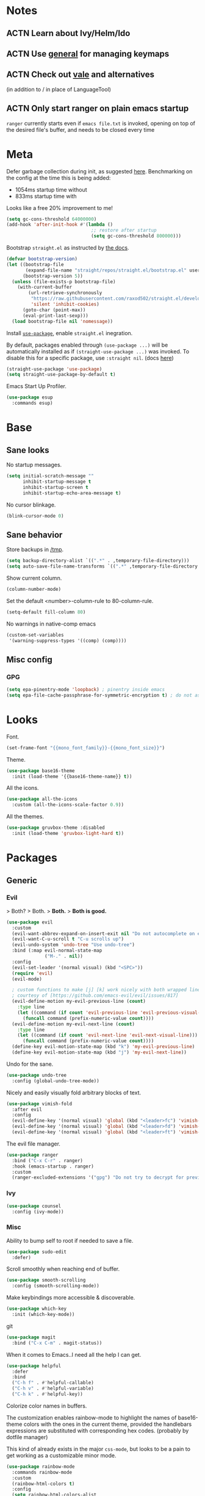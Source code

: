 * Notes
** ACTN Learn about Ivy/Helm/Ido
** ACTN Use [[https://github.com/noctuid/general.el][general]] for managing keymaps
** ACTN Check out [[https://github.com/errata-ai/vale][vale]] and alternatives
(in addition to / in place of LanguageTool)
** ACTN Only start ranger on plain emacs startup
~ranger~ currently starts even if ~emacs file.txt~ is invoked, opening on top of
the desired file's buffer, and needs to be closed every time
* Meta

Defer garbage collection during init, as suggested [[https://github.com/nilcons/emacs-use-package-fast#a-trick-less-gc-during-startup][here]].
Benchmarking on the config at the time this is being added:
  - 1054ms startup time without
  - 833ms startup time with
Looks like a free 20% improvement to me!

#+BEGIN_SRC emacs-lisp
  (setq gc-cons-threshold 64000000)
  (add-hook 'after-init-hook #'(lambda ()
                                 ;; restore after startup
                                 (setq gc-cons-threshold 800000)))
#+END_SRC

Bootstrap ~straight.el~ as instructed by [[https://github.com/raxod502/straight.el#getting-started][the docs]].

#+BEGIN_SRC emacs-lisp
  (defvar bootstrap-version)
  (let ((bootstrap-file
         (expand-file-name "straight/repos/straight.el/bootstrap.el" user-emacs-directory))
        (bootstrap-version 5))
    (unless (file-exists-p bootstrap-file)
      (with-current-buffer
          (url-retrieve-synchronously
           "https://raw.githubusercontent.com/raxod502/straight.el/develop/install.el"
           'silent 'inhibit-cookies)
        (goto-char (point-max))
        (eval-print-last-sexp)))
    (load bootstrap-file nil 'nomessage))
#+END_SRC

Install [[https://github.com/jwiegley/use-package][~use-package~]], enable ~straight.el~ inegration.

By default, packages enabled through ~(use-package ...)~ will be automatically
installed as if ~(straight-use-package ...)~ was invoked. To disable this for a
specific package, use ~:straight nil~. (docs [[https://github.com/raxod502/straight.el#integration-with-use-package][here]])

#+BEGIN_SRC emacs-lisp
  (straight-use-package 'use-package)
  (setq straight-use-package-by-default t)
#+END_SRC

Emacs Start Up Profiler.

#+BEGIN_SRC emacs-lisp
  (use-package esup
    :commands esup)
#+END_SRC
* Base
** Sane looks

No startup messages.

#+BEGIN_SRC emacs-lisp
(setq initial-scratch-message ""
      inhibit-startup-message t
      inhibit-startup-screen t
      inhibit-startup-echo-area-message t)
#+END_SRC

No cursor blinkage.

#+BEGIN_SRC emacs-lisp
(blink-cursor-mode 0)
#+END_SRC
** Sane behavior

Store backups in [[/tmp]].

#+BEGIN_SRC emacs-lisp
(setq backup-directory-alist `((".*" . ,temporary-file-directory)))
(setq auto-save-file-name-transforms `((".*" ,temporary-file-directory t)))
#+END_SRC

Show current column.

#+BEGIN_SRC emacs-lisp
(column-number-mode)
#+END_SRC

Set the default <number>-column-rule to 80-column-rule.

#+BEGIN_SRC emacs-lisp
(setq-default fill-column 80)
#+END_SRC

No warnings in native-comp emacs

#+BEGIN_SRC emacs-lisp
  (custom-set-variables
   '(warning-suppress-types '((comp) (comp))))
#+END_SRC
** Misc config
*** GPG
#+BEGIN_SRC emacs-lisp
  (setq epa-pinentry-mode 'loopback) ; pinentry inside emacs
  (setq epa-file-cache-passphrase-for-symmetric-encryption t) ; do not ask for passphrase too often
#+END_SRC
* Looks
Font.

#+BEGIN_SRC emacs-lisp
(set-frame-font "{{mono_font_family}}-{{mono_font_size}}")
#+END_SRC

Theme.

#+BEGIN_SRC emacs-lisp
  (use-package base16-theme
    :init (load-theme '{{base16-theme-name}} t))
#+END_SRC

All the icons.

#+BEGIN_SRC emacs-lisp
  (use-package all-the-icons
    :custom (all-the-icons-scale-factor 0.9))
#+END_SRC

All the themes.

#+BEGIN_SRC emacs-lisp
  (use-package gruvbox-theme :disabled
    :init (load-theme 'gruvbox-light-hard t))
#+END_SRC
* Packages
** Generic
*** Evil

> Both?
> Both.
> *Both.*
> *Both is good.*

#+BEGIN_SRC emacs-lisp
  (use-package evil
    :custom
    (evil-want-abbrev-expand-on-insert-exit nil "Do not autocomplete on exiting insert mode")
    (evil-want-C-u-scroll t "C-u scrolls up")
    (evil-undo-system 'undo-tree "Use undo-tree")
    :bind (:map evil-normal-state-map
                ("M-." . nil))
    :config
    (evil-set-leader '(normal visual) (kbd "<SPC>"))
    (require 'evil)
    (evil-mode)

    ; custom functions to make [j] [k] work nicely with both wrapped lines and motions
    ; courtesy of [https://github.com/emacs-evil/evil/issues/817]
    (evil-define-motion my-evil-previous-line (count)
      :type line
      (let ((command (if count 'evil-previous-line 'evil-previous-visual-line)))
        (funcall command (prefix-numeric-value count))))
    (evil-define-motion my-evil-next-line (count)
      :type line
      (let ((command (if count 'evil-next-line 'evil-next-visual-line)))
        (funcall command (prefix-numeric-value count))))
    (define-key evil-motion-state-map (kbd "k") 'my-evil-previous-line)
    (define-key evil-motion-state-map (kbd "j") 'my-evil-next-line))
#+END_SRC

Undo for the sane.

#+BEGIN_SRC emacs-lisp
  (use-package undo-tree
    :config (global-undo-tree-mode))
#+END_SRC

Nicely and easily visually fold arbitrary blocks of text.

#+BEGIN_SRC emacs-lisp
  (use-package vimish-fold
    :after evil
    :config
    (evil-define-key '(normal visual) 'global (kbd "<leader>fc") 'vimish-fold)
    (evil-define-key '(normal visual) 'global (kbd "<leader>fd") 'vimish-fold-delete)
    (evil-define-key '(normal visual) 'global (kbd "<leader>ft") 'vimish-fold-toggle))
#+END_SRC

The evil file manager.

#+BEGIN_SRC emacs-lisp
  (use-package ranger
    :bind ("C-x C-r" . ranger)
    :hook (emacs-startup . ranger)
    :custom
    (ranger-excluded-extensions '("gpg") "Do not try to decrypt for preview"))
#+END_SRC
*** Ivy
#+BEGIN_SRC emacs-lisp
  (use-package counsel
    :config (ivy-mode))
#+END_SRC
*** Misc

Ability to bump self to root if needed to save a file.

#+BEGIN_SRC emacs-lisp
  (use-package sudo-edit
    :defer)
#+END_SRC

Scroll smoothly when reaching end of buffer.

#+BEGIN_SRC emacs-lisp
  (use-package smooth-scrolling
    :config (smooth-scrolling-mode))
#+END_SRC

Make keybindings more accessible & discoverable.

#+BEGIN_SRC emacs-lisp
  (use-package which-key
    :init (which-key-mode))
#+END_SRC

git

#+BEGIN_SRC emacs-lisp
  (use-package magit
    :bind ("C-x C-m" . magit-status))
#+END_SRC

When it comes to Emacs..I need all the help I can get.

#+BEGIN_SRC emacs-lisp
  (use-package helpful
    :defer
    :bind
    ("C-h f" . #'helpful-callable)
    ("C-h v" . #'helpful-variable)
    ("C-h k" . #'helpful-key))
#+END_SRC

Colorize color names in buffers.

The customization enables rainbow-mode to highlight the names of base16-theme
colors with the ones in the current theme, provided the handlebars expressions
are substituted with corresponding hex codes. (probably by dotfile manager)

This kind of already exists in the major ~css-mode~, but looks to be a pain to
get working as a customizable minor mode.

#+BEGIN_SRC emacs-lisp
  (use-package rainbow-mode
    :commands rainbow-mode
    :custom
    (rainbow-html-colors t)
    :config
    (setq rainbow-html-colors-alist
          (append rainbow-html-colors-alist
                  '(("base00" . "{{base00}}")
                    ("base01" . "{{base01}}")
                    ("base02" . "{{base02}}")
                    ("base03" . "{{base03}}")
                    ("base04" . "{{base04}}")
                    ("base05" . "{{base05}}")
                    ("base06" . "{{base06}}")
                    ("base07" . "{{base07}}")
                    ("base08" . "{{base08}}")
                    ("base09" . "{{base09}}")
                    ("base0A" . "{{base0A}}")
                    ("base0B" . "{{base0B}}")
                    ("base0C" . "{{base0C}}")
                    ("base0D" . "{{base0D}}")
                    ("base0E" . "{{base0E}}")
                    ("base0F" . "{{base0F}}")))))
#+END_SRC

Fold all minor mode indicators into one with a menu.

#+BEGIN_SRC emacs-lisp
  (use-package minions
    :config (minions-mode))
#+END_SRC
** Languages
*** yaml
#+BEGIN_SRC emacs-lisp
  (use-package yaml-mode)
#+END_SRC
*** org-mode

ACTN: add proper MIME file openers

#+BEGIN_SRC emacs-lisp
  (use-package org
    :custom
    (org-startup-indented t "Visual indentation by default")

    (org-ellipsis "ˇ" "Symbol shown on expandable headings")

    ;(org-log-done 'time "Log time of task completion")

    (org-cycle-separator-lines -1 "Allow blank lines outside of headings")

    (org-agenda-files '("~/org"))

    (org-blank-before-new-entry '((heading . nil) (plain-list-item . nil))
                                "Do not add blank lines when inserting new items")

    (org-todo-keywords '((sequence "ACTN" "CURR" "|" "DONE")
                         (sequence "|" "FAIL")
                         (sequence "|" "JUNK")))

    (org-todo-keyword-faces '(("CURR" . (:foreground "orange" :weight bold :background "gray16"))
                              ("FAIL" . (:foreground "black" :background "gray20"))
                              ("JUNK" . (:foreground "black" :background "gray20"))))

    (org-archive-location "~/org/amygdala/org-archive.org::")

    (org-archive-save-context-info '(time file))

    (org-link-frame-setup
     '((vm . vm-visit-folder-other-frame)
       (vm-imap . vm-visit-imap-folder-other-frame)
       (gnus . org-gnus-no-new-news)
       (file . find-file) ; open org links in the same window
       (wl . wl-other-frame)))

    :bind (:map org-mode-map
                ("C-c C-<return>" . org-todo)))
#+END_SRC

[[https://github.com/org-roam/org-roam][org-roam]]

#+BEGIN_SRC emacs-lisp
  (straight-use-package
    '(org-roam :type git :host github :repo "org-roam/org-roam" :branch "v2"))

  (setq org-roam-directory "~/org")
  (org-roam-setup)

  (use-package org-roam :disabled
    :hook
    (after-init . org-roam-mode)
    :custom
    (org-roam-directory "~/org")
    (org-roam-graph-viewer nil)
    :config
    (evil-define-key '(normal visual) 'org-roam-mode-map
      (kbd "<leader>rr") 'org-roam)
    (evil-define-key '(normal visual) 'org-roam-mode-map
      (kbd "<leader>rf") 'org-roam-find-file)
    (evil-define-key '(normal visual) 'org-roam-mode-map
      (kbd "<leader>ri") 'org-roam-insert)
    (evil-define-key '(normal visual) 'org-roam-mode-map
      (kbd "<leader>rI") 'org-roam-insert-immediate)
    (evil-define-key '(normal visual) 'org-roam-mode-map
      (kbd "<leader>rt") 'org-roam-tag-add)

    (require 'org-roam-protocol))

  (use-package org-roam-server :disabled
    :commands org-roam-server-mode
    :hook (org-roam-server-mode . server-start)
    :custom
    (org-roam-server-host "127.0.0.1")
    (org-roam-server-port 8080)
    (org-roam-server-authenticate nil)
    (org-roam-server-export-inline-images t)
    (org-roam-server-serve-files nil)
    (org-roam-server-served-file-extensions '("pdf" "mp4" "ogv"))
    (org-roam-server-network-poll t)
    (org-roam-server-network-arrows nil)
    (org-roam-server-network-label-truncate t)
    (org-roam-server-network-label-truncate-length 60)
    (org-roam-server-network-label-wrap-length 20))
#+END_SRC
*** markdown
#+BEGIN_SRC emacs-lisp
  (use-package markdown-mode
    :mode "\\.page\\'")

  (use-package langtool
    :if (executable-find "languagetool")
    :commands langtool-check
    :custom
    (langtool-java-classpath "/usr/share/languagetool:/usr/share/java/languagetool/*"))

  (use-package centered-window
    :custom
    (cwm-centered-window-width 90))
#+END_SRC
*** dot
#+BEGIN_SRC emacs-lisp
  (use-package graphviz-dot-mode
    :mode "\\.gv\\'"
    :custom
    (graphviz-dot-preview-extension "svg")
    :hook (graphviz-dot-mode . rainbow-mode))
#+END_SRC
*** coq
#+BEGIN_SRC emacs-lisp
  (use-package proof-general

    ;; TODO: this never gets executed
    ;; See [https://emacs.stackexchange.com/questions/33591/use-package-does-not-execute-config]
    ;; [pp-macroexpand-last-sexp] helps
    ;; :config
    ;; (put 'company-coq-fold 'disabled nil) ; allow folding proofs
    ;; (evil-define-key 'normal 'coq-mode-map
    ;;   (kbd "<leader>n") 'proof-assert-next-command-interactive)
    ;; (evil-define-key 'normal 'coq-mode-map
    ;;   (kbd "<leader>u") 'proof-undo-last-successful-command)

    :hook
    (coq-mode . undo-tree-mode) ; (global-undo-tree-mode doesn't work?)
    :custom
    (coq-smie-user-tokens '(("≈" . "=") ("≡" . "="))
                          "Proper indentation for equivalence symbols")
    (proof-splash-enable nil "No startup screen junk")
    :custom-face
    (proof-queue-face  ((t (:background "dark slate gray"))))
    (proof-locked-face ((t (:background "gray8")))))

  (use-package company-coq
    :hook (coq-mode . company-coq-mode) 
    :bind (:map company-coq-map
                ("C-c d" . company-coq-diff-unification-error)))
#+END_SRC
*** python
#+BEGIN_SRC emacs-lisp
  (use-package elpy ; python
    :hook (python-mode . elpy-enable))
#+END_SRC
*** haskell
**** dante
#+BEGIN_SRC emacs-lisp
  (use-package dante
    :disabled
    :hook (haskell-mode . flycheck-mode)
          (haskell-mode . dante-mode))
#+END_SRC
**** lsp
#+BEGIN_SRC emacs-lisp
  (use-package lsp-mode
    :hook (haskell-mode . lsp))
  (use-package lsp-ui
    :after lsp-mode)
  (use-package haskell-mode)
  (use-package lsp-haskell
    :defer)
#+END_SRC
